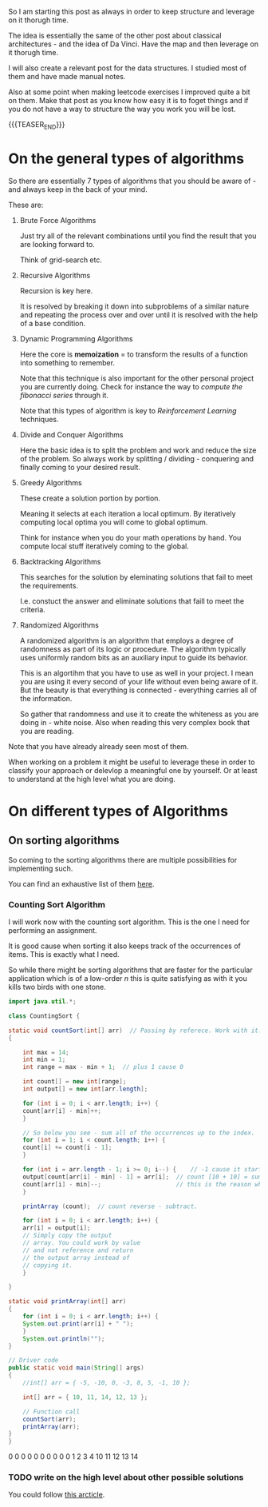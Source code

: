 #+BEGIN_COMMENT
.. title: On Algorithms
.. slug: on-algorithms
.. date: 2023-01-15 14:35:32 UTC+01:00
.. tags: Algorithms, software-engineering
.. category: 
.. link: 
.. description: 
.. type: text

#+END_COMMENT

So I am starting this post as always in order to keep structure and
leverage on it thorugh time.

The idea is essentially the same of the other post about classical
architectures - and the idea of Da Vinci. Have the map and then
leverage on it thorugh time.

I will also create a relevant post for the data structures. I studied
most of them and have made manual notes.

Also at some point when making leetcode exercises I improved quite a
bit on them. Make that post as you know how easy it is to foget things
and if you do not have a way to structure the way you work you will be
lost. 


{{{TEASER_END}}}


* On the general types of algorithms

  So there are essentially 7 types of algorithms that you should be
  aware of - and always keep in the back of your mind.

  These are:

  1. Brute Force Algorithms

     Just try all of the relevant combinations until you find the
     result that you are looking forward to.

     Think of grid-search etc. 

  2. Recursive Algorithms

     Recursion is key here.

     It is resolved by breaking it down into subproblems of a similar
     nature and repeating the process over and over until it is
     resolved with the help of a base condition.

  3. Dynamic Programming Algorithms

     Here the core is *memoization* = to transform the results of a
     function into something to remember.

     Note that this technique is also important for the other personal
     project you are currently doing. Check for instance the way to
     /compute the fibonacci series/ through it.

     Note that this types of algorithm is key to /Reinforcement
     Learning/ techniques. 

  4. Divide and Conquer Algorithms

     Here the basic idea is to split the problem and work and reduce
     the size of the problem. So always work by splitting / dividing -
     conquering and finally coming to your desired result. 
     
  5. Greedy Algorithms

     These create a solution portion by portion.

     Meaning it selects at each iteration a local optimum. By
     iteratively computing local optima you will come to global
     optimum.

     Think for instance when you do your math operations by hand. You
     compute local stuff iteratively coming to the global.

  6. Backtracking Algorithms

     This searches for the solution by eleminating solutions that fail
     to meet the requirements.

     I.e. constuct the answer and eliminate solutions that faill to
     meet the criteria. 
     
  7. Randomized Algorithms

     A randomized algorithm is an algorithm that employs a degree of
     randomness as part of its logic or procedure. The algorithm
     typically uses uniformly random bits as an auxiliary input to
     guide its behavior.

     This is an algortihm that you have to use as well in your
     project. I mean you are using it every second of your life
     without even being aware of it. But the beauty is that everything
     is connected - everything carries all of the information.

     So gather that randomness and use it to create the whiteness as
     you are doing in - white noise. Also when reading this very
     complex book that you are reading. 

  Note that you have already already seen most of them.

  When working on a problem it might be useful to leverage these in
  order to classify your approach or delevlop a meaningful one by
  yourself. Or at least to understand at the high level what you are
  doing. 

  
* On different types of Algorithms

** On sorting algorithms

   So coming to the sorting algorithms there are multiple
   possibilities for implementing such.

   You can find an exhaustive list of them [[https://www.freecodecamp.org/news/sorting-algorithms-explained-with-examples-in-python-java-and-c/][here]].
   
*** Counting Sort Algorithm

    I will work now with the counting sort algorithm. This is the one I
    need for performing an assignment.

    It is good cause when sorting it also keeps track of the
    occurrences of items. This is exactly what I need.

    So while there might be sorting algorithms that are faster for the
    particular application which is of a low-order /n/ this is quite
    satisfying as with it you kills two birds with one stone.

    #+begin_src java :results output drawer :classname CountingSort 
    import java.util.*;

    class CountingSort {

	static void countSort(int[] arr)  // Passing by referece. Work with it.
	{

	    int max = 14;
	    int min = 1;
	    int range = max - min + 1;  // plus 1 cause 0

	    int count[] = new int[range];
	    int output[] = new int[arr.length];

	    for (int i = 0; i < arr.length; i++) {
		count[arr[i] - min]++;
	    }

	    // So below you see - sum all of the occurrences up to the index.
	    for (int i = 1; i < count.length; i++) {
		count[i] += count[i - 1]; 
	    }

	    for (int i = arr.length - 1; i >= 0; i--) {    // -1 cause it starts at 0 the index.
		output[count[arr[i] - min] - 1] = arr[i];  // count [10 + 10] = sum counts until count [5] -1.
		count[arr[i] - min]--;                     // this is the reason why the above works.
	    }

	    printArray (count);	 // count reverse - subtract.

	    for (int i = 0; i < arr.length; i++) {
		arr[i] = output[i];
		// Simply copy the output
		// array. You could work by value
		// and not reference and return
		// the output array instead of
		// copying it.
	    }

	}

	static void printArray(int[] arr)
	{
	    for (int i = 0; i < arr.length; i++) {
		System.out.print(arr[i] + " ");
	    }
	    System.out.println("");
	}

	// Driver code
	public static void main(String[] args)
	{
	    //int[] arr = { -5, -10, 0, -3, 8, 5, -1, 10 };

	    int[] arr = { 10, 11, 14, 12, 13 };

	    // Function call
	    countSort(arr);
	    printArray(arr);
	}
    }
    #+end_src
    
     #+RESULTS:
     :results:
     0 0 0 0 0 0 0 0 0 0 1 2 3 4 
     10 11 12 13 14 
     :end:
    


*** TODO write on the high level about other possible solutions

    You could follow [[https://www.freecodecamp.org/news/sorting-algorithms-explained-with-examples-in-python-java-and-c/][this arcticle]].

    



